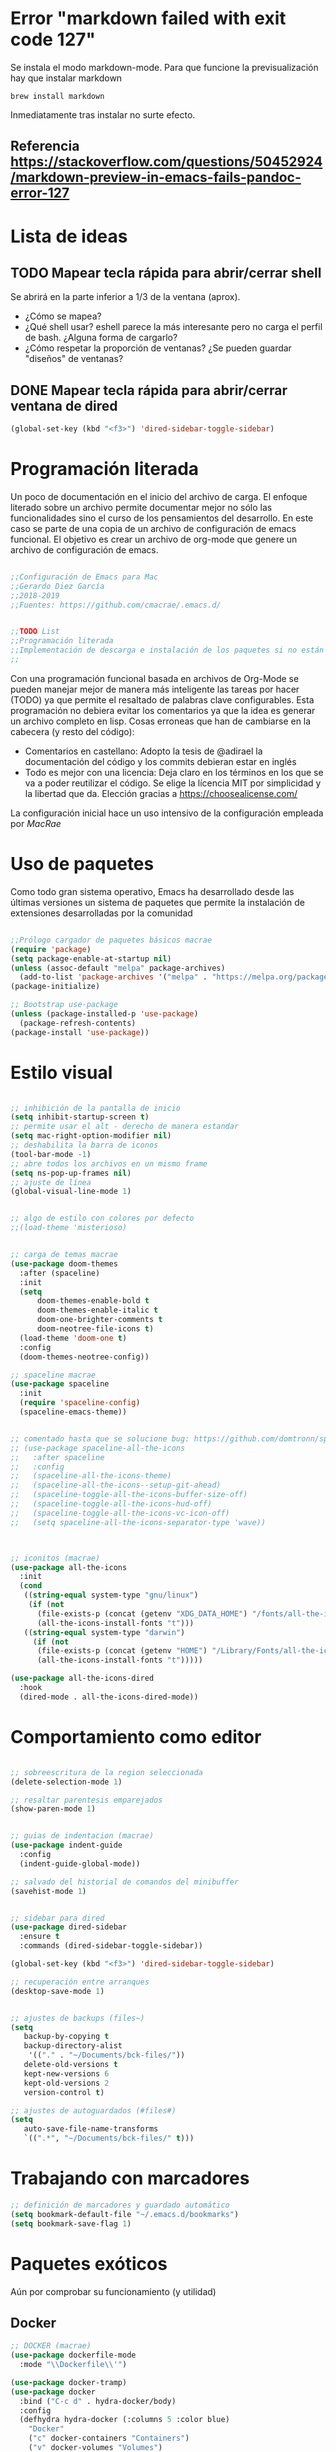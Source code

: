 
* Error "markdown failed with exit code 127"
  Se instala el modo markdown-mode. Para que funcione la previsualización hay que instalar markdown
#+BEGIN_SRC 
brew install markdown
#+END_SRC

Inmediatamente tras instalar no surte efecto.

** Referencia https://stackoverflow.com/questions/50452924/markdown-preview-in-emacs-fails-pandoc-error-127
* Lista de ideas
** TODO Mapear tecla rápida para abrir/cerrar shell
   Se abrirá en la parte inferior a 1/3 de la ventana (aprox).
   - ¿Cómo se mapea?
   - ¿Qué shell usar? eshell parece la más interesante pero no carga el perfil de bash. ¿Alguna forma de cargarlo?
   - ¿Cómo respetar la proporción de ventanas? ¿Se pueden guardar "diseños" de ventanas?
** DONE Mapear tecla rápida para abrir/cerrar ventana de dired

#+BEGIN_SRC lisp
(global-set-key (kbd "<f3>") 'dired-sidebar-toggle-sidebar)
#+END_SRC   
* Programación literada

  Un poco de documentación en el inicio del archivo de carga. El enfoque literado sobre un archivo permite documentar mejor no sólo las funcionalidades sino el curso de los pensamientos del desarrollo. En este caso se parte de una copia de un archivo de configuración de emacs funcional. El objetivo es crear un archivo de org-mode que genere un archivo de configuración de emacs.

#+BEGIN_SRC lisp

;;Configuración de Emacs para Mac
;;Gerardo Diez García
;;2018-2019
;;Fuentes: https://github.com/cmacrae/.emacs.d/


;;TODO List
;;Programación literada
;;Implementación de descarga e instalación de los paquetes si no están instalados (fonts hay que descargarlos a mano)
;;

#+END_SRC
  Con una programación funcional basada en archivos de Org-Mode se pueden manejar mejor de manera más inteligente las tareas por hacer (TODO) ya que permite el resaltado de palabras clave configurables.
  Esta programación no debiera evitar los comentarios ya que la idea es generar un archivo completo en lisp. Cosas erroneas que han de cambiarse en la cabecera (y resto del código):

  - Comentarios en castellano: Adopto la tesis de @adirael la documentación del código y los commits debieran estar en inglés
  - Todo es mejor con una licencia: Deja claro en los términos en los que se va a poder reutilizar el código. Se elige la lícencia MIT por simplicidad y la libertad que da. Elección gracias a https://choosealicense.com/
  
  La configuración inicial hace un uso intensivo de la configuración empleada por [[ https://github.com/cmacrae/.emacs.d/][MacRae]]
* Uso de paquetes

  Como todo gran sistema operativo, Emacs ha desarrollado desde las últimas versiones un sistema de paquetes que permite la instalación de extensiones desarrolladas por la comunidad

#+BEGIN_SRC lisp 

;;Prólogo cargador de paquetes básicos macrae
(require 'package)
(setq package-enable-at-startup nil)
(unless (assoc-default "melpa" package-archives)
  (add-to-list 'package-archives '("melpa" . "https://melpa.org/packages/") t))
(package-initialize)

;; Bootstrap use-package
(unless (package-installed-p 'use-package)
  (package-refresh-contents)
(package-install 'use-package))

#+END_SRC

* Estilo visual

#+BEGIN_SRC lisp

;; inhibición de la pantalla de inicio
(setq inhibit-startup-screen t)
;; permite usar el alt - derecho de manera estandar
(setq mac-right-option-modifier nil)
;; deshabilita la barra de iconos
(tool-bar-mode -1)
;; abre todos los archivos en un mismo frame
(setq ns-pop-up-frames nil)
;; ajuste de línea
(global-visual-line-mode 1)


;; algo de estilo con colores por defecto
;;(load-theme 'misterioso)


;; carga de temas macrae
(use-package doom-themes
  :after (spaceline)
  :init
  (setq
      doom-themes-enable-bold t
      doom-themes-enable-italic t
      doom-one-brighter-comments t
      doom-neotree-file-icons t)
  (load-theme 'doom-one t)
  :config
  (doom-themes-neotree-config))

;; spaceline macrae
(use-package spaceline
  :init
  (require 'spaceline-config)
  (spaceline-emacs-theme))


;; comentado hasta que se solucione bug: https://github.com/domtronn/spaceline-all-the-icons.el/issues/100
;; (use-package spaceline-all-the-icons
;;   :after spaceline
;;   :config
;;   (spaceline-all-the-icons-theme)
;;   (spaceline-all-the-icons--setup-git-ahead)
;;   (spaceline-toggle-all-the-icons-buffer-size-off)
;;   (spaceline-toggle-all-the-icons-hud-off)
;;   (spaceline-toggle-all-the-icons-vc-icon-off)
;;   (setq spaceline-all-the-icons-separator-type 'wave))



;; iconitos (macrae)
(use-package all-the-icons
  :init
  (cond
   ((string-equal system-type "gnu/linux")
    (if (not
      (file-exists-p (concat (getenv "XDG_DATA_HOME") "/fonts/all-the-icons.ttf")))
      (all-the-icons-install-fonts "t")))
   ((string-equal system-type "darwin")
     (if (not
      (file-exists-p (concat (getenv "HOME") "/Library/Fonts/all-the-icons.ttf")))
      (all-the-icons-install-fonts "t")))))

(use-package all-the-icons-dired
  :hook
  (dired-mode . all-the-icons-dired-mode))

#+END_SRC

* Comportamiento como editor

#+BEGIN_SRC lisp

;; sobreescritura de la region seleccionada
(delete-selection-mode 1)

;; resaltar parentesis emparejados
(show-paren-mode 1)


;; guias de indentacion (macrae)
(use-package indent-guide
  :config
  (indent-guide-global-mode))

;; salvado del historial de comandos del minibuffer
(savehist-mode 1)


;; sidebar para dired
(use-package dired-sidebar
  :ensure t
  :commands (dired-sidebar-toggle-sidebar))

(global-set-key (kbd "<f3>") 'dired-sidebar-toggle-sidebar)

;; recuperación entre arranques
(desktop-save-mode 1)


;; ajustes de backups (files~)
(setq
   backup-by-copying t
   backup-directory-alist
    '(("." . "~/Documents/bck-files/"))
   delete-old-versions t
   kept-new-versions 6
   kept-old-versions 2
   version-control t)

;; ajustes de autoguardados (#files#)
(setq
   auto-save-file-name-transforms
   `((".*", "~/Documents/bck-files/" t)))

#+END_SRC

* Trabajando con marcadores
#+BEGIN_SRC lisp
;; definición de marcadores y guardado automático
(setq bookmark-default-file "~/.emacs.d/bookmarks")
(setq bookmark-save-flag 1)

#+END_SRC

* Paquetes exóticos
  Aún por comprobar su funcionamiento (y utilidad)
** Docker

#+BEGIN_SRC lisp
;; DOCKER (macrae)
(use-package dockerfile-mode
  :mode "\\Dockerfile\\'")

(use-package docker-tramp)
(use-package docker
  :bind ("C-c d" . hydra-docker/body)
  :config
  (defhydra hydra-docker (:columns 5 :color blue)
    "Docker"
    ("c" docker-containers "Containers")
    ("v" docker-volumes "Volumes")
    ("i" docker-images "Images")
    ("n" docker-networks "Networks")
    ("b" dockerfile-build-buffer "Build Buffer")
    ("q" nil "Quit")))


#+END_SRC
** K8S

#+BEGIN_SRC lisp

;; K8S (macrae)
(use-package kubernetes
  :bind ("C-c k" . hydra-kube/body)
  :commands (kubernetes-overview)
  :config
  (defhydra hydra-kube (:columns 5 :color blue)
    "Kubernetes"
    ("o" kubernetes-overview "Overview")
    ("c" kubernetes-config-popup "Config")
    ("e" kubernetes-exec-popup "Exec")
    ("l" kubernetes-logs-popup "Logs")
    ("L" kubernetes-labels-popup "Labels")
    ("d" kubernetes-describe-popup "Describe")))

#+END_SRC

* OrgMode

#+BEGIN_SRC lisp 

;; ORG MODE
(eval-after-load 'org
'(progn
(add-to-list 'org-structure-template-alist
             '("P" "#+TITLE:\n#+OPTIONS: toc:nil\n#+TAGS:\n\n? "))))


;; ajustes estados TODO list
(setq org-todo-keywords
  '(
(sequence "TODO" "DOING" "|" "TRANSFERED" "POSTPONED" "DONE" "CANCELED")
;;(sequence "SENT" "APPROVED" "|" "PAID")
))

#+END_SRC

* Variables de personalizadas controladas por Emacs

#+BEGIN_SRC lisp

(custom-set-variables
 ;; custom-set-variables was added by Custom.
 ;; If you edit it by hand, you could mess it up, so be careful.
 ;; Your init file should contain only one such instance.
 ;; If there is more than one, they won't work right.
 '(org-agenda-files (quote ("~/Documents/TODO List.org")))
 '(package-selected-packages
   (quote
    (markdown-mode magit indent-guide all-the-icons-dired docker-tramp dockerfile-mode yaml-mode doom-themes spaceline-all-the-icons use-package))))
(custom-set-faces
 ;; custom-set-faces was added by Custom.
 ;; If you edit it by hand, you could mess it up, so be careful.
 ;; Your init file should contain only one such instance.
 ;; If there is more than one, they won't work right.
 )

#+END_SRC
